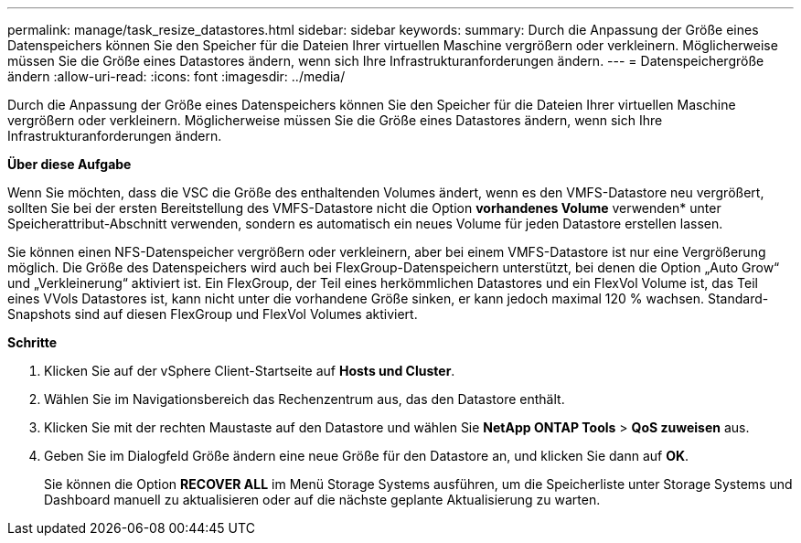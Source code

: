 ---
permalink: manage/task_resize_datastores.html 
sidebar: sidebar 
keywords:  
summary: Durch die Anpassung der Größe eines Datenspeichers können Sie den Speicher für die Dateien Ihrer virtuellen Maschine vergrößern oder verkleinern. Möglicherweise müssen Sie die Größe eines Datastores ändern, wenn sich Ihre Infrastrukturanforderungen ändern. 
---
= Datenspeichergröße ändern
:allow-uri-read: 
:icons: font
:imagesdir: ../media/


[role="lead"]
Durch die Anpassung der Größe eines Datenspeichers können Sie den Speicher für die Dateien Ihrer virtuellen Maschine vergrößern oder verkleinern. Möglicherweise müssen Sie die Größe eines Datastores ändern, wenn sich Ihre Infrastrukturanforderungen ändern.

*Über diese Aufgabe*

Wenn Sie möchten, dass die VSC die Größe des enthaltenden Volumes ändert, wenn es den VMFS-Datastore neu vergrößert, sollten Sie bei der ersten Bereitstellung des VMFS-Datastore nicht die Option *vorhandenes Volume* verwenden* unter Speicherattribut-Abschnitt verwenden, sondern es automatisch ein neues Volume für jeden Datastore erstellen lassen.

Sie können einen NFS-Datenspeicher vergrößern oder verkleinern, aber bei einem VMFS-Datastore ist nur eine Vergrößerung möglich. Die Größe des Datenspeichers wird auch bei FlexGroup-Datenspeichern unterstützt, bei denen die Option „Auto Grow“ und „Verkleinerung“ aktiviert ist. Ein FlexGroup, der Teil eines herkömmlichen Datastores und ein FlexVol Volume ist, das Teil eines VVols Datastores ist, kann nicht unter die vorhandene Größe sinken, er kann jedoch maximal 120 % wachsen. Standard-Snapshots sind auf diesen FlexGroup und FlexVol Volumes aktiviert.

*Schritte*

. Klicken Sie auf der vSphere Client-Startseite auf *Hosts und Cluster*.
. Wählen Sie im Navigationsbereich das Rechenzentrum aus, das den Datastore enthält.
. Klicken Sie mit der rechten Maustaste auf den Datastore und wählen Sie *NetApp ONTAP Tools* > *QoS zuweisen* aus.
. Geben Sie im Dialogfeld Größe ändern eine neue Größe für den Datastore an, und klicken Sie dann auf *OK*.
+
Sie können die Option *RECOVER ALL* im Menü Storage Systems ausführen, um die Speicherliste unter Storage Systems und Dashboard manuell zu aktualisieren oder auf die nächste geplante Aktualisierung zu warten.


